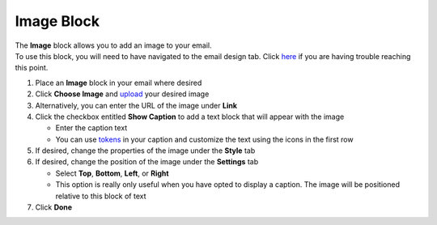 Image Block
===========

| The **Image** block allows you to add an image to your email.
| To use this block, you will need to have navigated to the email design tab. Click `here </users/automation/guides/emails/design_email.html>`_ if you are having trouble reaching this point.

#. Place an **Image** block in your email where desired
#. Click **Choose Image** and `upload </users/general/guides/functions_of_the_grid/how_to_upload_a_file.html>`_ your desired image
#. Alternatively, you can enter the URL of the image under **Link**
#. Click the checkbox entitled **Show Caption** to add a text block that will appear with the image

   * Enter the caption text
   * You can use `tokens </users/general/guides/functions_of_the_grid/tokens.html>`_ in your caption and customize the text using the icons in the first row
#. If desired, change the properties of the image under the **Style** tab
#. If desired, change the position of the image under the **Settings** tab

   * Select **Top**, **Bottom**, **Left**, or **Right**
   * This option is really only useful when you have opted to display a caption. The image will be positioned relative to this block of text
#. Click **Done**
